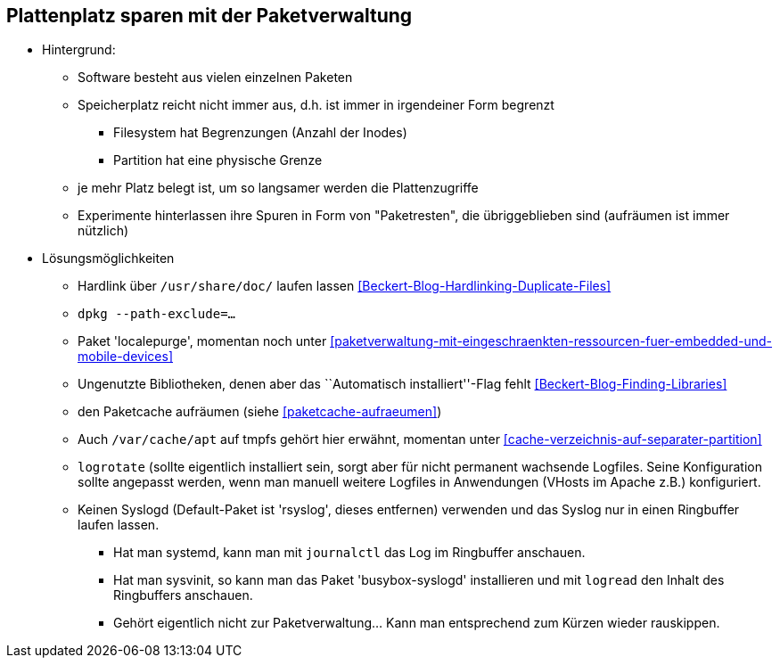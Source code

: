 // Datei: ./praxis/plattenplatz-sparen-mit-der-paketverwaltung.adoc

// Baustelle: Notizen

[[plattenplatz-sparen-mit-der-paketverwaltung]]

== Plattenplatz sparen mit der Paketverwaltung ==

* Hintergrund:
** Software besteht aus vielen einzelnen Paketen
** Speicherplatz reicht nicht immer aus, d.h. ist immer in irgendeiner 
   Form begrenzt
*** Filesystem hat Begrenzungen (Anzahl der Inodes) 
*** Partition hat eine physische Grenze
** je mehr Platz belegt ist, um so langsamer werden die Plattenzugriffe
** Experimente hinterlassen ihre Spuren in Form von "Paketresten", die
   übriggeblieben sind (aufräumen ist immer nützlich)

* Lösungsmöglichkeiten
** Hardlink über `/usr/share/doc/` laufen lassen <<Beckert-Blog-Hardlinking-Duplicate-Files>>
** `dpkg --path-exclude=…`
** Paket 'localepurge', momentan noch unter <<paketverwaltung-mit-eingeschraenkten-ressourcen-fuer-embedded-und-mobile-devices>>
** Ungenutzte Bibliotheken, denen aber das ``Automatisch installiert''-Flag fehlt <<Beckert-Blog-Finding-Libraries>>
** den Paketcache aufräumen (siehe <<paketcache-aufraeumen>>)
** Auch `/var/cache/apt` auf tmpfs gehört hier erwähnt, momentan unter <<cache-verzeichnis-auf-separater-partition>>
** `logrotate` (sollte eigentlich installiert sein, sorgt aber für nicht
  permanent wachsende Logfiles. Seine Konfiguration sollte angepasst
  werden, wenn man manuell weitere Logfiles in Anwendungen (VHosts im
  Apache z.B.) konfiguriert.
** Keinen Syslogd (Default-Paket ist 'rsyslog', dieses entfernen)
  verwenden und das Syslog nur in einen Ringbuffer laufen lassen.
*** Hat man systemd, kann man mit `journalctl` das Log im Ringbuffer
   anschauen.
*** Hat man sysvinit, so kann man das Paket 'busybox-syslogd'
   installieren und mit `logread` den Inhalt des Ringbuffers
   anschauen.
*** Gehört eigentlich nicht zur Paketverwaltung... Kann man
   entsprechend zum Kürzen wieder rauskippen.

// Datei (Ende): ./praxis/plattenplatz-sparen-mit-der-paketverwaltung.adoc
